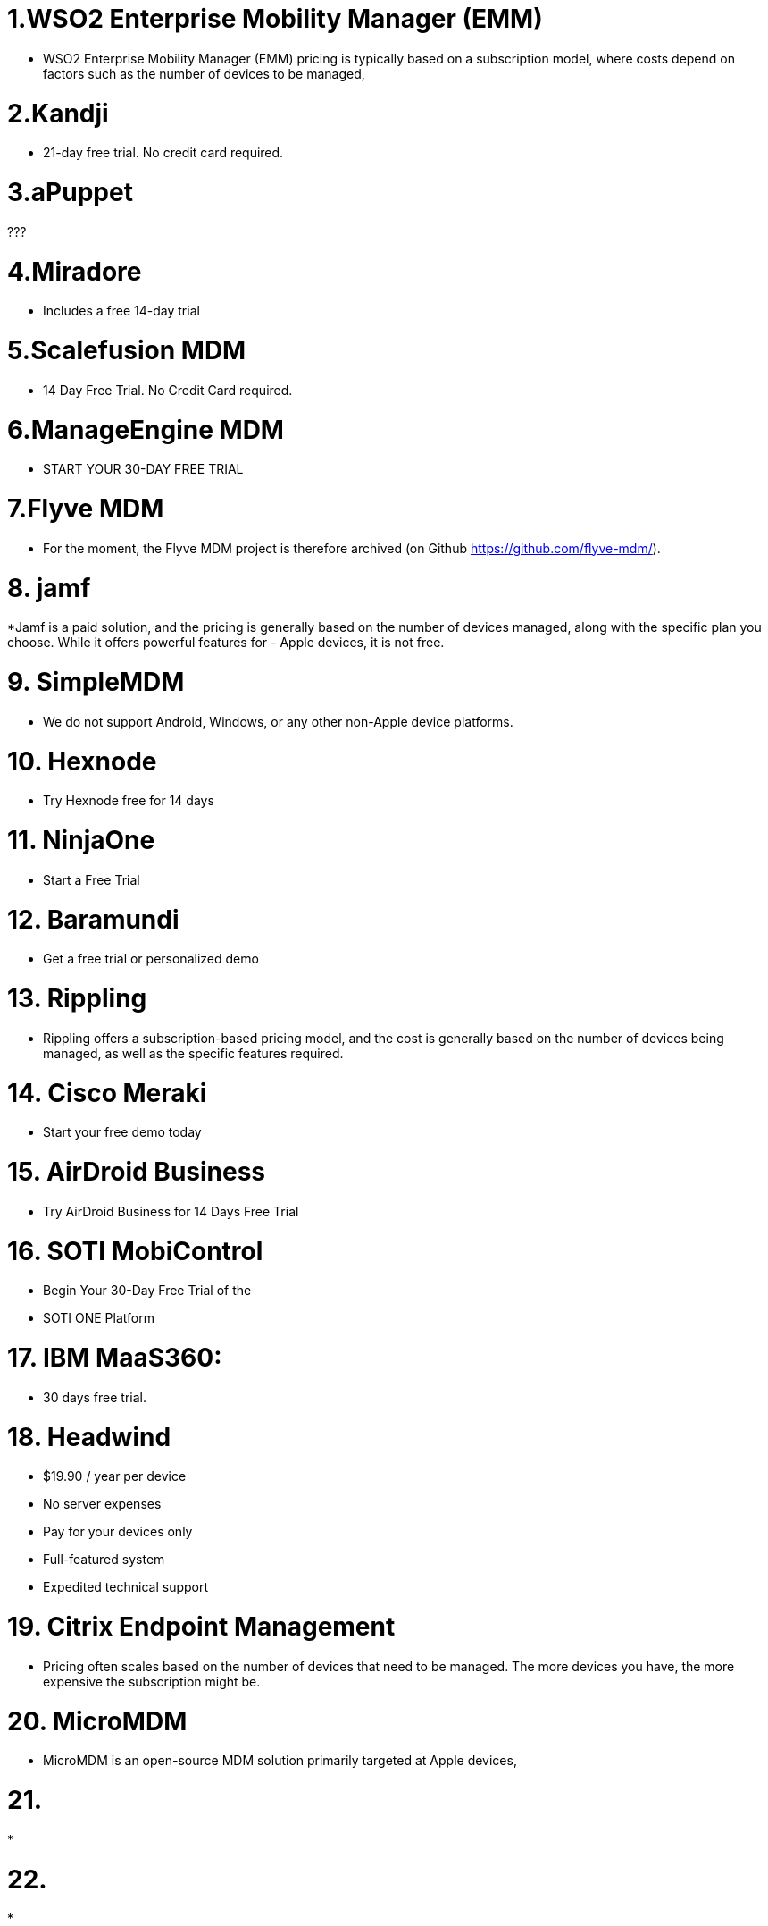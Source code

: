 = 1.WSO2 Enterprise Mobility Manager (EMM)


* WSO2 Enterprise Mobility Manager (EMM) pricing is typically based on a subscription model, where costs depend on factors such as the number of devices to be managed,


= 2.Kandji

* 21-day free trial. No credit card required.

= 3.aPuppet

???

= 4.Miradore

* Includes a free 14-day trial

= 5.Scalefusion MDM

* 14 Day Free Trial. No Credit Card required.

= 6.ManageEngine MDM

* START YOUR 30-DAY FREE TRIAL

= 7.Flyve MDM

* For the moment, the Flyve MDM project is therefore archived (on Github https://github.com/flyve-mdm/).

= 8. jamf

*Jamf is a paid solution, and the pricing is generally based on the number of devices managed, along with the specific plan you choose. While it offers powerful features for       - Apple devices, it is not free.

= 9. SimpleMDM

* We do not support Android, Windows, or any other non-Apple device platforms.

= 10.  Hexnode

* Try Hexnode free for 14 days

= 11. NinjaOne

* Start a Free Trial

= 12. Baramundi
 * Get a free trial or personalized demo

= 13. Rippling

* Rippling offers a subscription-based pricing model, and the cost is generally based on the number of devices being managed, as well as the specific features required.

= 14. Cisco Meraki

* Start your free demo today 

= 15. AirDroid Business

* Try AirDroid Business for 14 Days Free Trial

= 16. SOTI MobiControl

* Begin Your 30-Day Free Trial of the
* SOTI ONE Platform

= 17. IBM MaaS360:

* 30 days free trial.

= 18. Headwind 

 * $19.90 / year per device
 * No server expenses
 * Pay for your devices only
 * Full-featured system
 * Expedited technical support

= 19. Citrix Endpoint Management 

* Pricing often scales based on the number of devices that need to be managed. The more devices you have, the more expensive the subscription might be.

= 20. MicroMDM

* MicroMDM is an open-source MDM solution primarily targeted at Apple devices,

= 21. 

*

= 22.

*

= 23.

*

= 24.

*





